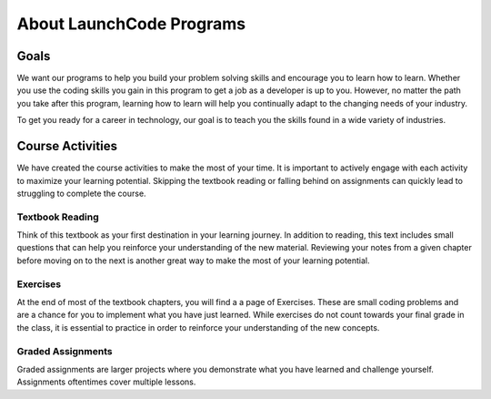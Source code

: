 About LaunchCode Programs
=========================

Goals
-----

We want our programs to help you build your problem solving skills and
encourage you to learn how to learn. Whether you use the coding skills you gain
in this program to get a job as a developer is up to you. However, no matter
the path you take after this program, learning how to learn will help you
continually adapt to the changing needs of your industry.

To get you ready for a career in technology, our goal is to teach you the
skills found in a wide variety of industries.


Course Activities
-----------------

We have created the course activities to make the most of
your time. It is important to actively engage with each
activity to maximize your learning potential. Skipping the textbook reading or 
falling behind on assignments can quickly lead to struggling to complete the course.

Textbook Reading
^^^^^^^^^^^^^^^^

Think of this textbook as your first destination in your learning journey. 
In addition to reading, this text includes small questions that can help you 
reinforce your understanding of the new material. Reviewing your notes from 
a given chapter before moving on to the next is another great way to make the 
most of your learning potential.

Exercises
^^^^^^^^^

At the end of most of the textbook chapters, you will find a a page of Exercises.
These are small coding problems and are a chance for you to implement what
you have just learned. While exercises do not count towards your final grade in
the class, it is essential to practice in order to reinforce your understanding
of the new concepts.


Graded Assignments
^^^^^^^^^^^^^^^^^^

Graded assignments are larger projects where you demonstrate what you have learned and
challenge yourself. Assignments oftentimes cover multiple lessons.

